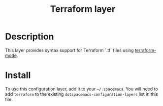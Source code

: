 #+TITLE: Terraform layer
#+HTML_HEAD_EXTRA: <link rel="stylesheet" type="text/css" href="../../../css/readtheorg.css" />

[[file:img/terraform.png]]


* Table of Contents                                         :TOC_4_org:noexport:
 - [[Description][Description]]
 - [[Install][Install]]

* Description
This layer provides syntax support for Terraform `.tf` files using
[[https://github.com/syohex/emacs-terraform-mode][terraform-mode]].

* Install
To use this configuration layer, add it to your =~/.spacemacs=. You will need to
add =terraform= to the existing =dotspacemacs-configuration-layers= list in this
file.
